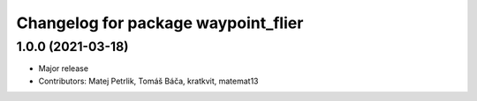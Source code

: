 ^^^^^^^^^^^^^^^^^^^^^^^^^^^^^^^^^^^^
Changelog for package waypoint_flier
^^^^^^^^^^^^^^^^^^^^^^^^^^^^^^^^^^^^

1.0.0 (2021-03-18)
------------------
* Major release
* Contributors: Matej Petrlik, Tomáš Báča, kratkvit, matemat13
